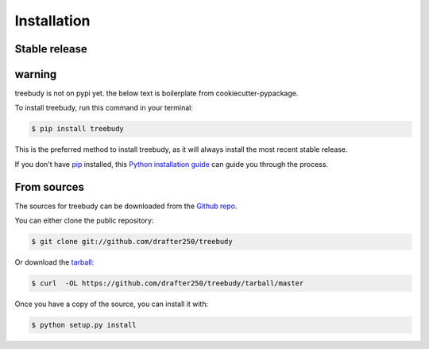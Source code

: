 .. highlight:: shell

============
Installation
============


Stable release
--------------

warning
-------
treebudy is not on pypi yet. the below text is boilerplate from cookiecutter-pypackage.


To install treebudy, run this command in your terminal:

.. code-block:: console

    $ pip install treebudy

This is the preferred method to install treebudy, as it will always install the most recent stable release.

If you don't have `pip`_ installed, this `Python installation guide`_ can guide
you through the process.

.. _pip: https://pip.pypa.io
.. _Python installation guide: http://docs.python-guide.org/en/latest/starting/installation/


From sources
------------

The sources for treebudy can be downloaded from the `Github repo`_.

You can either clone the public repository:

.. code-block:: console

    $ git clone git://github.com/drafter250/treebudy

Or download the `tarball`_:

.. code-block:: console

    $ curl  -OL https://github.com/drafter250/treebudy/tarball/master

Once you have a copy of the source, you can install it with:

.. code-block:: console

    $ python setup.py install


.. _Github repo: https://github.com/drafter250/treebudy
.. _tarball: https://github.com/drafter250/treebudy/tarball/master
